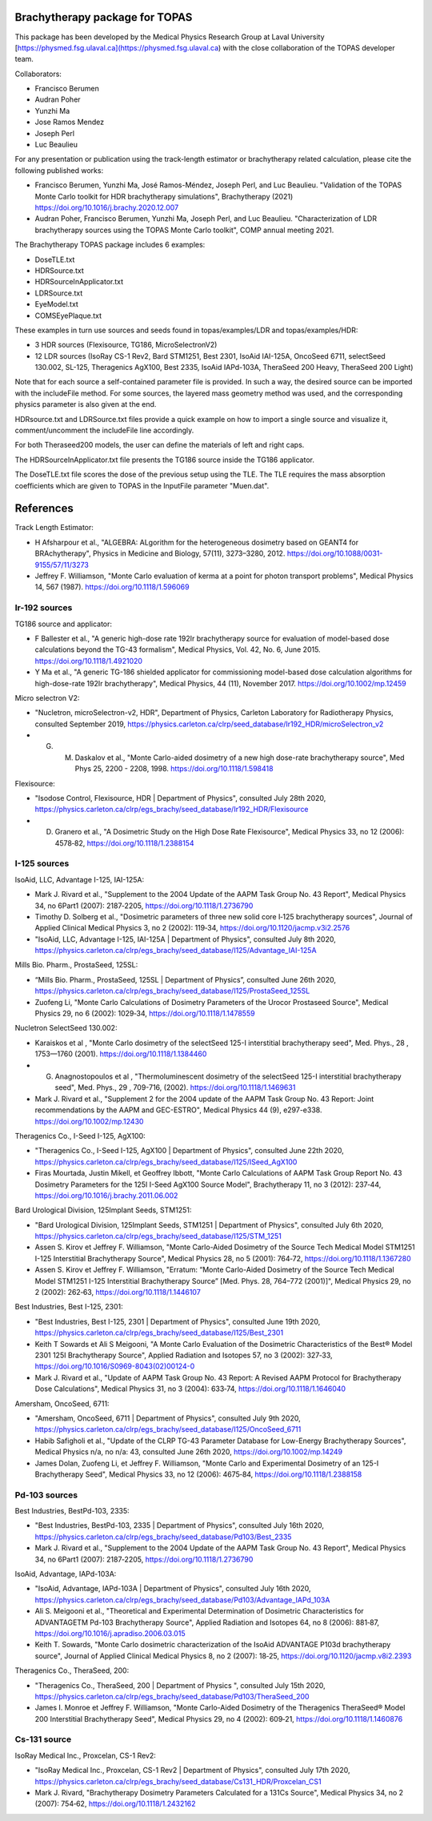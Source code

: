 Brachytherapy package for TOPAS
===============================

This package has been developed by the Medical Physics Research Group at Laval University [https://physmed.fsg.ulaval.ca](https://physmed.fsg.ulaval.ca) with the close collaboration of the TOPAS developer team.

Collaborators:

* Francisco Berumen
* Audran Poher
* Yunzhi Ma
* Jose Ramos Mendez
* Joseph Perl
* Luc Beaulieu

For any presentation or publication using the track-length estimator or brachytherapy related calculation, please cite the following published works:

* Francisco Berumen, Yunzhi Ma, José Ramos-Méndez, Joseph Perl, and Luc Beaulieu. "Validation of the TOPAS Monte Carlo toolkit for HDR brachytherapy simulations", Brachytherapy (2021) https://doi.org/10.1016/j.brachy.2020.12.007
* Audran Poher, Francisco Berumen, Yunzhi Ma, Joseph Perl, and Luc Beaulieu. "Characterization of LDR brachytherapy sources using the TOPAS Monte Carlo toolkit", COMP annual meeting 2021.

The Brachytherapy TOPAS package includes 6 examples:

* DoseTLE.txt
* HDRSource.txt
* HDRSourceInApplicator.txt
* LDRSource.txt
* EyeModel.txt
* COMSEyePlaque.txt

These examples in turn use sources and seeds found in topas/examples/LDR and topas/examples/HDR:

* 3 HDR sources (Flexisource, TG186, MicroSelectronV2)
* 12 LDR sources (IsoRay CS-1 Rev2, Bard STM1251, Best 2301, IsoAid IAI-125A, OncoSeed 6711, selectSeed 130.002, SL-125, Theragenics AgX100, Best 2335, IsoAid IAPd-103A, TheraSeed 200 Heavy, TheraSeed 200 Light)

Note that for each source a self-contained parameter file is provided. In such a way, the desired source can be imported with the includeFile method. For some sources, the layered mass geometry method was used, and the corresponding physics parameter is also given at the end.

HDRsource.txt and LDRSource.txt files provide a quick example on how to import a single source and visualize it, comment/uncomment the includeFile line accordingly.

For both Theraseed200 models, the user can define the materials of left and right caps.

The HDRSourceInApplicator.txt file presents the TG186 source inside the TG186 applicator. 

The DoseTLE.txt file scores the dose of the previous setup using the TLE. The TLE requires the mass absorption coefficients which are given to TOPAS in the InputFile parameter "Muen.dat". 

References
==========

Track Length Estimator:

* H Afsharpour et al., "ALGEBRA: ALgorithm for the heterogeneous dosimetry based on GEANT4 for BRAchytherapy", Physics in Medicine and Biology, 57(11), 3273–3280, 2012. https://doi.org/10.1088/0031-9155/57/11/3273
* Jeffrey F. Williamson, "Monte Carlo evaluation of kerma at a point for photon transport problems", Medical Physics 14, 567 (1987). https://doi.org/10.1118/1.596069

Ir-192 sources
--------------

TG186 source and applicator:

* F Ballester et al., "A generic high-dose rate 192Ir brachytherapy source for evaluation of model-based dose calculations beyond the TG-43 formalism", Medical Physics, Vol. 42, No. 6, June 2015. https://doi.org/10.1118/1.4921020 
* Y Ma et al., "A generic TG-186 shielded applicator for commissioning model-based dose calculation algorithms for high-dose-rate 192Ir brachytherapy", Medical Physics, 44 (11), November 2017. https://doi.org/10.1002/mp.12459 

Micro selectron V2:

* "Nucletron, microSelectron-v2, HDR", Department of Physics, Carleton Laboratory for Radiotherapy Physics, consulted September 2019, https://physics.carleton.ca/clrp/seed_database/Ir192_HDR/microSelectron_v2 
* G. M. Daskalov et al., "Monte Carlo-aided dosimetry of a new high dose-rate brachytherapy source", Med Phys 25, 2200 - 2208, 1998. https://doi.org/10.1118/1.598418 

Flexisource:

* "Isodose Control, Flexisource, HDR | Department of Physics", consulted July 28th 2020, https://physics.carleton.ca/clrp/egs_brachy/seed_database/Ir192_HDR/Flexisource
* D. Granero et al., "A Dosimetric Study on the High Dose Rate Flexisource", Medical Physics 33, no 12 (2006): 4578‑82, https://doi.org/10.1118/1.2388154

I-125 sources
-------------

IsoAid, LLC, Advantage I-125, IAI-125A:

* Mark J. Rivard et al., "Supplement to the 2004 Update of the AAPM Task Group No. 43 Report", Medical Physics 34, no 6Part1 (2007): 2187‑2205, https://doi.org/10.1118/1.2736790
* Timothy D. Solberg et al., "Dosimetric parameters of three new solid core I‐125 brachytherapy sources", Journal of Applied Clinical Medical Physics 3, no 2 (2002): 119‑34, https://doi.org/10.1120/jacmp.v3i2.2576
* "IsoAid, LLC, Advantage I-125, IAI-125A | Department of Physics", consulted July 8th 2020, https://physics.carleton.ca/clrp/egs_brachy/seed_database/I125/Advantage_IAI-125A

Mills Bio. Pharm., ProstaSeed, 125SL:

* “Mills Bio. Pharm., ProstaSeed, 125SL | Department of Physics”, consulted June 26th 2020, https://physics.carleton.ca/clrp/egs_brachy/seed_database/I125/ProstaSeed_125SL
* Zuofeng Li, "Monte Carlo Calculations of Dosimetry Parameters of the Urocor Prostaseed Source", Medical Physics 29, no 6 (2002): 1029‑34, https://doi.org/10.1118/1.1478559

Nucletron SelectSeed 130.002:

* Karaiskos et al , "Monte Carlo dosimetry of the selectSeed 125-I interstitial brachytherapy seed", Med. Phys., 28 , 1753—1760 (2001). https://doi.org/10.1118/1.1384460
* G. Anagnostopoulos et al , "Thermoluminescent dosimetry of the selectSeed 125-I interstitial brachytherapy seed", Med. Phys., 29 , 709-716, (2002). https://doi.org/10.1118/1.1469631
* Mark J. Rivard et al., "Supplement 2 for the 2004 update of the AAPM Task Group No. 43 Report: Joint recommendations by the AAPM and GEC-ESTRO", Medical Physics 44 (9), e297-e338. https://doi.org/10.1002/mp.12430 

Theragenics Co., I-Seed I-125, AgX100:

* "Theragenics Co., I-Seed I-125, AgX100 | Department of Physics", consulted June 22th 2020, https://physics.carleton.ca/clrp/egs_brachy/seed_database/I125/ISeed_AgX100
* Firas Mourtada, Justin Mikell, et Geoffrey Ibbott, "Monte Carlo Calculations of AAPM Task Group Report No. 43 Dosimetry Parameters for the 125I I-Seed AgX100 Source Model", Brachytherapy 11, no 3 (2012): 237‑44, https://doi.org/10.1016/j.brachy.2011.06.002 

Bard Urological Division, 125Implant Seeds, STM1251:

* "Bard Urological Division, 125Implant Seeds, STM1251 | Department of Physics", consulted July 6th 2020, https://physics.carleton.ca/clrp/egs_brachy/seed_database/I125/STM_1251
* Assen S. Kirov et Jeffrey F. Williamson, "Monte Carlo-Aided Dosimetry of the Source Tech Medical Model STM1251 I-125 Interstitial Brachytherapy Source", Medical Physics 28, no 5 (2001): 764‑72, https://doi.org/10.1118/1.1367280
* Assen S. Kirov et Jeffrey F. Williamson, "Erratum: “Monte Carlo-Aided Dosimetry of the Source Tech Medical Model STM1251 I-125 Interstitial Brachytherapy Source” [Med. Phys. 28, 764–772 (2001)]", Medical Physics 29, no 2 (2002): 262‑63, https://doi.org/10.1118/1.1446107

Best Industries, Best I-125, 2301:

* "Best Industries, Best I-125, 2301 | Department of Physics", consulted June 19th 2020, https://physics.carleton.ca/clrp/egs_brachy/seed_database/I125/Best_2301 
* Keith T Sowards et Ali S Meigooni, "A Monte Carlo Evaluation of the Dosimetric Characteristics of the Best® Model 2301 125I Brachytherapy Source", Applied Radiation and Isotopes 57, no 3 (2002): 327‑33, https://doi.org/10.1016/S0969-8043(02)00124-0
* Mark J. Rivard et al., "Update of AAPM Task Group No. 43 Report: A Revised AAPM Protocol for Brachytherapy Dose Calculations", Medical Physics 31, no 3 (2004): 633‑74, https://doi.org/10.1118/1.1646040

Amersham, OncoSeed, 6711:

* "Amersham, OncoSeed, 6711 | Department of Physics", consulted July 9th 2020, https://physics.carleton.ca/clrp/egs_brachy/seed_database/I125/OncoSeed_6711
* Habib Safigholi et al., "Update of the CLRP TG-43 Parameter Database for Low-Energy Brachytherapy Sources", Medical Physics n/a, no n/a: 43, consulted June 26th 2020, https://doi.org/10.1002/mp.14249
* James Dolan, Zuofeng Li, et Jeffrey F. Williamson, "Monte Carlo and Experimental Dosimetry of an 125-I Brachytherapy Seed", Medical Physics 33, no 12 (2006): 4675‑84, https://doi.org/10.1118/1.2388158

Pd-103 sources
--------------

Best Industries, BestPd-103, 2335:

* "Best Industries, BestPd-103, 2335 | Department of Physics", consulted July 16th 2020, https://physics.carleton.ca/clrp/egs_brachy/seed_database/Pd103/Best_2335
* Mark J. Rivard et al., "Supplement to the 2004 Update of the AAPM Task Group No. 43 Report", Medical Physics 34, no 6Part1 (2007): 2187‑2205, https://doi.org/10.1118/1.2736790

IsoAid, Advantage, IAPd-103A:

* "IsoAid, Advantage, IAPd-103A | Department of Physics", consulted July 16th 2020, https://physics.carleton.ca/clrp/egs_brachy/seed_database/Pd103/Advantage_IAPd_103A
* Ali S. Meigooni et al., "Theoretical and Experimental Determination of Dosimetric Characteristics for ADVANTAGETM Pd-103 Brachytherapy Source", Applied Radiation and Isotopes 64, no 8 (2006): 881‑87, https://doi.org/10.1016/j.apradiso.2006.03.015
* Keith T. Sowards, "Monte Carlo dosimetric characterization of the IsoAid ADVANTAGE P103d brachytherapy source", Journal of Applied Clinical Medical Physics 8, no 2 (2007): 18‑25, https://doi.org/10.1120/jacmp.v8i2.2393

Theragenics Co., TheraSeed, 200:

* "Theragenics Co., TheraSeed, 200 | Department of Physics ", consulted July 15th 2020, https://physics.carleton.ca/clrp/egs_brachy/seed_database/Pd103/TheraSeed_200
* James I. Monroe et Jeffrey F. Williamson, "Monte Carlo-Aided Dosimetry of the Theragenics TheraSeed® Model 200 Interstitial Brachytherapy Seed", Medical Physics 29, no 4 (2002): 609‑21, https://doi.org/10.1118/1.1460876

Cs-131 source
-------------

IsoRay Medical Inc., Proxcelan, CS-1 Rev2:

* "IsoRay Medical Inc., Proxcelan, CS-1 Rev2 | Department of Physics", consulted July 17th 2020, https://physics.carleton.ca/clrp/egs_brachy/seed_database/Cs131_HDR/Proxcelan_CS1
* Mark J. Rivard, "Brachytherapy Dosimetry Parameters Calculated for a 131Cs Source", Medical Physics 34, no 2 (2007): 754‑62, https://doi.org/10.1118/1.2432162 
